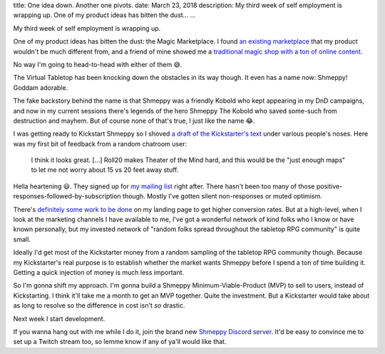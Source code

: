 title: One idea down. Another one pivots.
date: March 23, 2018
description: My third week of self employment is wrapping up. One of my product ideas has bitten the dust…
...

My third week of self employment is wrapping up.

One of my product ideas has bitten the dust: the Magic Marketplace. I found `an existing marketplace <https://www.theory11.com/marketplace/submit>`__ that my product wouldn't be much different from, and a friend of mine showed me a `traditional magic shop with a ton of online content <http://www.penguinmagic.com/>`__.

No way I'm going to head-to-head with either of them 😅.

The Virtual Tabletop has been knocking down the obstacles in its way though. It even has a name now: Shmeppy! Goddam adorable.

The fake backstory behind the name is that Shmeppy was a friendly Kobold who kept appearing in my DnD campaigns, and now in my current sessions there's legends of the hero Shmeppy The Kobold who saved some-such from destruction and mayhem. But of course none of that's true, I just like the name 😂.

I was getting ready to Kickstart Shmeppy so I shoved `a draft of the Kickstarter's text <https://docs.google.com/document/d/1yTlurgMM2YwAZnB1KNbBJ5UYD03V0iAqIqw_CGo9tjs/edit?usp=sharing>`__ under various people's noses. Here was my first bit of feedback from a random chatroom user:

	 I think it looks great. [...] Roll20 makes Theater of the Mind hard, and this would be the "just enough maps" to let me not worry about 15 vs 20 feet away stuff.

Hella heartening 😃. They signed up for `my mailing list <http://johncs.com/#lets-get-these-made>`__ right after. There hasn't been too many of those positive-responses-followed-by-subscription though. Mostly I've gotten silent non-responses or muted optimism.

There's `definitely some work to be done <https://www.graphicdesignforum.org/t/a-personal-landing-page/1137?u=johncs>`__ on my landing page to get higher conversion rates. But at a high-level, when I look at the marketing channels I have available to me, I've got a wonderful network of kind folks who I know or have known personally, but my invested network of "random folks spread throughout the tabletop RPG community" is quite small.

Ideally I'd get most of the Kickstarter money from a random sampling of the tabletop RPG community though. Because my Kickstarter's real purpose is to establish whether the market wants Shmeppy before I spend a ton of time building it. Getting a quick injection of money is much less important.

So I'm gonna shift my approach. I'm gonna build a Shmeppy Minimum-Viable-Product (MVP) to sell to users, instead of Kickstarting. I think it'll take me a month to get an MVP together. Quite the investment. But a Kickstarter would take about as long to resolve so the difference in cost isn't *so* drastic.

Next week I start development.

If you wanna hang out with me while I do it, join the brand new `Shmeppy Discord server <https://discord.gg/Q246DD5>`__. It'd be easy to convince me to set up a Twitch stream too, so lemme know if any of ya'll would like that.
